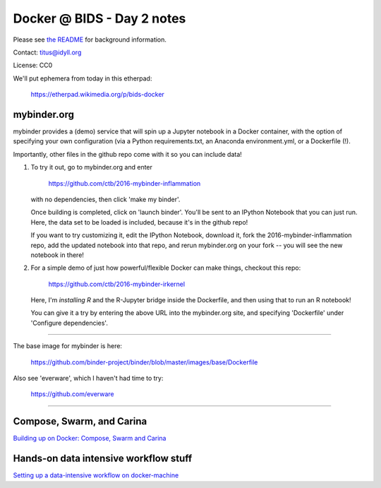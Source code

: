 Docker @ BIDS - Day 2 notes
===========================

Please see `the README <README.md>`__ for background information.

Contact: titus@idyll.org

License: CC0

We'll put ephemera from today in this etherpad:

   https://etherpad.wikimedia.org/p/bids-docker

mybinder.org
------------

mybinder provides a (demo) service that will spin up a Jupyter
notebook in a Docker container, with the option of specifying your own
configuration (via a Python requirements.txt, an Anaconda
environment.yml, or a Dockerfile (!).

Importantly, other files in the github repo come with it so you
can include data!

1. To try it out, go to mybinder.org and enter

     https://github.com/ctb/2016-mybinder-inflammation

   with no dependencies, then click 'make my binder'.

   Once building is completed, click on 'launch binder'.
   You'll be sent to an IPython Notebook that you can just run.
   Here, the data set to be loaded is included, because it's
   in the github repo!

   If you want to try customizing it, edit the IPython Notebook,
   download it, fork the 2016-mybinder-inflammation repo, add
   the updated notebook into that repo, and rerun mybinder.org on
   your fork -- you will see the new notebook in there!

2) For a simple demo of just how powerful/flexible Docker can make things,
   checkout this repo:

      https://github.com/ctb/2016-mybinder-irkernel

   Here, I'm *installing R* and the R-Jupyter bridge inside the Dockerfile,
   and then using that to run an R notebook!

   You can give it a try by entering the above URL into the mybinder.org site,
   and specifying 'Dockerfile' under 'Configure dependencies'.

----

The base image for mybinder is here:

   https://github.com/binder-project/binder/blob/master/images/base/Dockerfile

Also see 'everware', which I haven't had time to try:

   https://github.com/everware

-----

Compose, Swarm, and Carina
--------------------------------------

`Building up on Docker: Compose, Swarm and Carina <compose.rst>`__

Hands-on data intensive workflow stuff
--------------------------------------

`Setting up a data-intensive workflow on docker-machine <docker-machine-workflow.rst>`__
